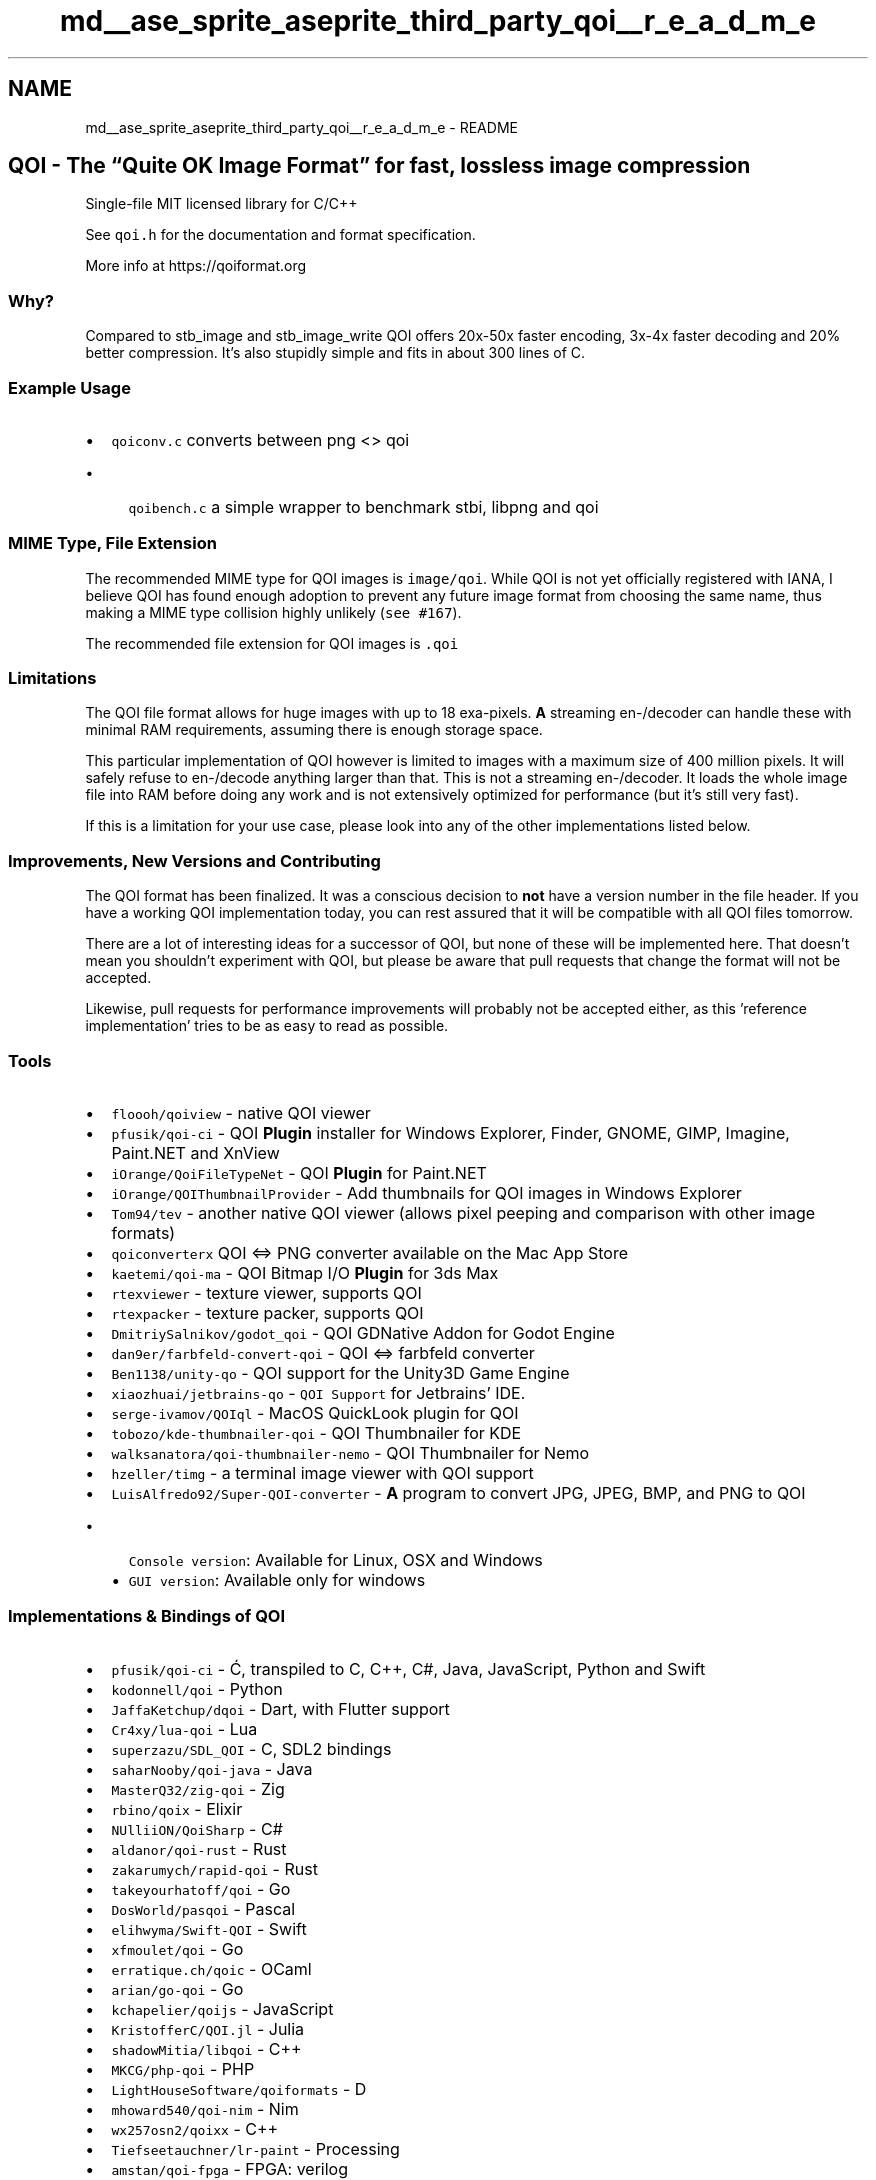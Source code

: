 .TH "md__ase_sprite_aseprite_third_party_qoi__r_e_a_d_m_e" 3 "Wed Feb 1 2023" "Version Version 0.0" "My Project" \" -*- nroff -*-
.ad l
.nh
.SH NAME
md__ase_sprite_aseprite_third_party_qoi__r_e_a_d_m_e \- README 
.PP

.SH "QOI - The “Quite OK Image Format” for fast, lossless image compression"
.PP
Single-file MIT licensed library for C/C++
.PP
See \fCqoi\&.h\fP for the documentation and format specification\&.
.PP
More info at https://qoiformat.org
.SS "Why?"
Compared to stb_image and stb_image_write QOI offers 20x-50x faster encoding, 3x-4x faster decoding and 20% better compression\&. It's also stupidly simple and fits in about 300 lines of C\&.
.SS "Example Usage"
.IP "\(bu" 2
\fCqoiconv\&.c\fP converts between png <> qoi
.IP "  \(bu" 4
\fCqoibench\&.c\fP a simple wrapper to benchmark stbi, libpng and qoi
.PP

.PP
.SS "MIME Type, File Extension"
The recommended MIME type for QOI images is \fCimage/qoi\fP\&. While QOI is not yet officially registered with IANA, I believe QOI has found enough adoption to prevent any future image format from choosing the same name, thus making a MIME type collision highly unlikely (\fCsee #167\fP)\&.
.PP
The recommended file extension for QOI images is \fC\&.qoi\fP
.SS "Limitations"
The QOI file format allows for huge images with up to 18 exa-pixels\&. \fBA\fP streaming en-/decoder can handle these with minimal RAM requirements, assuming there is enough storage space\&.
.PP
This particular implementation of QOI however is limited to images with a maximum size of 400 million pixels\&. It will safely refuse to en-/decode anything larger than that\&. This is not a streaming en-/decoder\&. It loads the whole image file into RAM before doing any work and is not extensively optimized for performance (but it's still very fast)\&.
.PP
If this is a limitation for your use case, please look into any of the other implementations listed below\&.
.SS "Improvements, New Versions and Contributing"
The QOI format has been finalized\&. It was a conscious decision to \fBnot\fP have a version number in the file header\&. If you have a working QOI implementation today, you can rest assured that it will be compatible with all QOI files tomorrow\&.
.PP
There are a lot of interesting ideas for a successor of QOI, but none of these will be implemented here\&. That doesn't mean you shouldn't experiment with QOI, but please be aware that pull requests that change the format will not be accepted\&.
.PP
Likewise, pull requests for performance improvements will probably not be accepted either, as this 'reference implementation' tries to be as easy to read as possible\&.
.SS "Tools"
.IP "\(bu" 2
\fCfloooh/qoiview\fP - native QOI viewer
.IP "\(bu" 2
\fCpfusik/qoi-ci\fP - QOI \fBPlugin\fP installer for Windows Explorer, Finder, GNOME, GIMP, Imagine, Paint\&.NET and XnView
.IP "\(bu" 2
\fCiOrange/QoiFileTypeNet\fP - QOI \fBPlugin\fP for Paint\&.NET
.IP "\(bu" 2
\fCiOrange/QOIThumbnailProvider\fP - Add thumbnails for QOI images in Windows Explorer
.IP "\(bu" 2
\fCTom94/tev\fP - another native QOI viewer (allows pixel peeping and comparison with other image formats)
.IP "\(bu" 2
\fCqoiconverterx\fP QOI <=> PNG converter available on the Mac App Store
.IP "\(bu" 2
\fCkaetemi/qoi-ma\fP - QOI Bitmap I/O \fBPlugin\fP for 3ds Max
.IP "\(bu" 2
\fCrtexviewer\fP - texture viewer, supports QOI
.IP "\(bu" 2
\fCrtexpacker\fP - texture packer, supports QOI
.IP "\(bu" 2
\fCDmitriySalnikov/godot_qoi\fP - QOI GDNative Addon for Godot Engine
.IP "\(bu" 2
\fCdan9er/farbfeld-convert-qoi\fP - QOI <=> farbfeld converter
.IP "\(bu" 2
\fCBen1138/unity-qo\fP - QOI support for the Unity3D Game Engine
.IP "\(bu" 2
\fCxiaozhuai/jetbrains-qo\fP - \fCQOI Support\fP for Jetbrains' IDE\&.
.IP "\(bu" 2
\fCserge-ivamov/QOIql\fP - MacOS QuickLook plugin for QOI
.IP "\(bu" 2
\fCtobozo/kde-thumbnailer-qoi\fP - QOI Thumbnailer for KDE
.IP "\(bu" 2
\fCwalksanatora/qoi-thumbnailer-nemo\fP - QOI Thumbnailer for Nemo
.IP "\(bu" 2
\fChzeller/timg\fP - a terminal image viewer with QOI support
.IP "\(bu" 2
\fCLuisAlfredo92/Super-QOI-converter\fP - \fBA\fP program to convert JPG, JPEG, BMP, and PNG to QOI
.IP "  \(bu" 4
\fCConsole version\fP: Available for Linux, OSX and Windows
.IP "  \(bu" 4
\fCGUI version\fP: Available only for windows
.PP

.PP
.SS "Implementations & Bindings of QOI"
.IP "\(bu" 2
\fCpfusik/qoi-ci\fP - Ć, transpiled to C, C++, C#, Java, JavaScript, Python and Swift
.IP "\(bu" 2
\fCkodonnell/qoi\fP - Python
.IP "\(bu" 2
\fCJaffaKetchup/dqoi\fP - Dart, with Flutter support
.IP "\(bu" 2
\fCCr4xy/lua-qoi\fP - Lua
.IP "\(bu" 2
\fCsuperzazu/SDL_QOI\fP - C, SDL2 bindings
.IP "\(bu" 2
\fCsaharNooby/qoi-java\fP - Java
.IP "\(bu" 2
\fCMasterQ32/zig-qoi\fP - Zig
.IP "\(bu" 2
\fCrbino/qoix\fP - Elixir
.IP "\(bu" 2
\fCNUlliiON/QoiSharp\fP - C#
.IP "\(bu" 2
\fCaldanor/qoi-rust\fP - Rust
.IP "\(bu" 2
\fCzakarumych/rapid-qoi\fP - Rust
.IP "\(bu" 2
\fCtakeyourhatoff/qoi\fP - Go
.IP "\(bu" 2
\fCDosWorld/pasqoi\fP - Pascal
.IP "\(bu" 2
\fCelihwyma/Swift-QOI\fP - Swift
.IP "\(bu" 2
\fCxfmoulet/qoi\fP - Go
.IP "\(bu" 2
\fCerratique\&.ch/qoic\fP - OCaml
.IP "\(bu" 2
\fCarian/go-qoi\fP - Go
.IP "\(bu" 2
\fCkchapelier/qoijs\fP - JavaScript
.IP "\(bu" 2
\fCKristofferC/QOI\&.jl\fP - Julia
.IP "\(bu" 2
\fCshadowMitia/libqoi\fP - C++
.IP "\(bu" 2
\fCMKCG/php-qoi\fP - PHP
.IP "\(bu" 2
\fCLightHouseSoftware/qoiformats\fP - D
.IP "\(bu" 2
\fCmhoward540/qoi-nim\fP - Nim
.IP "\(bu" 2
\fCwx257osn2/qoixx\fP - C++
.IP "\(bu" 2
\fCTiefseetauchner/lr-paint\fP - Processing
.IP "\(bu" 2
\fCamstan/qoi-fpga\fP - FPGA: verilog
.IP "\(bu" 2
\fCmusabkilic/qoi-decoder\fP - Python
.IP "\(bu" 2
\fCmathpn/py-qoi\fP - Python
.IP "\(bu" 2
\fCJohannesFriedrich/qoi4R\fP - R
.IP "\(bu" 2
\fCshraiwi/mini-qoi\fP - C, streaming decoder
.IP "\(bu" 2
\fC10maurycy10/libqoi/\fP - Rust
.IP "\(bu" 2
\fC0xd34df00d/hsqoi\fP - Haskell
.IP "\(bu" 2
\fC418Coffee/qoi-v\fP - V
.IP "\(bu" 2
\fCImagine-Programming/QoiImagePlugin\fP - PureBasic
.IP "\(bu" 2
\fCFabien-Chouteau/qoi-spark\fP - Ada/SPARK formally proven
.IP "\(bu" 2
\fCmzgreen/qoi-kotlin\fP - Kotlin Multiplatform
.IP "\(bu" 2
\fCAftersol/Simplified-QOI-Codec\fP - C99, streaming encoder and decoder, freestanding
.IP "\(bu" 2
\fCAuburnSounds/gamut\fP - D
.IP "\(bu" 2
\fCAngusJohnson/TQoiImage\fP - Delphi
.IP "\(bu" 2
\fCMarkJeronimus/qoi-java-spi\fP - Java SPI
.IP "\(bu" 2
\fCaumouvantsillage/qoi-racket\fP - Racket
.IP "\(bu" 2
\fCrubikscraft/qoi-stream\fP - C99, one byte at a time streaming encoder and decoder
.IP "\(bu" 2
\fCrubikscraft/qoi-img\fP - NodeJS typescript, bindings to both \fCQOIxx\fP and \fCqoi-stream\fP
.PP
.SS "QOI Support in Other Software"
.IP "\(bu" 2
\fCAmiga OS QOI datatype\fP - adds support for decoding QOI images to the Amiga operating system\&.
.IP "\(bu" 2
\fCSerenityOS\fP - supports decoding QOI system wide through a custom \fCcpp implementation in LibGfx\fP
.IP "\(bu" 2
\fCRaylib\fP - supports decoding and encoding QOI textures through its \fCrtextures module\fP
.IP "\(bu" 2
\fCRebol3\fP - supports decoding and encoding QOI using a native codec
.IP "\(bu" 2
\fCc-ray\fP - supports QOI natively
.IP "\(bu" 2
\fCSAIL\fP - image decoding library, supports decoding and encoding QOI images
.IP "\(bu" 2
\fCOrx\fP - 2D game engine, supports QOI natively
.IP "\(bu" 2
\fCIrfanView\fP - supports decoding and encoding QOI through its Formats plugin
.IP "\(bu" 2
\fCImageMagick\fP - supports decoding and encoding QOI, since 7\&.1\&.0-20
.IP "\(bu" 2
\fCbarebox\fP - bootloader, supports decoding QOI images for splash logo, since v2022\&.03\&.0
.IP "\(bu" 2
\fCKorGE\fP - & KorIM Kotlin 2D game engine and imaging library, supports decoding and encoding QOI natively since 2\&.7\&.0
.IP "\(bu" 2
\fCDOjS\fP - DOS JavaScript Canvas implementation supports loading QOI files
.IP "\(bu" 2
\fCXnView MP\fP - supports decoding QOI since 1\&.00
.PP
.SS "Packages"
.IP "\(bu" 2
\fCAUR\fP - system-wide \fBqoi\&.h\fP, qoiconv and qoibench install as split packages\&.
.IP "\(bu" 2
\fCDebian\fP - packages for binaries and \fBqoi\&.h\fP
.IP "\(bu" 2
\fCUbuntu\fP - packages for binaries and \fBqoi\&.h\fP
.PP
.PP
Packages for other systems \fCtracked at Repology\fP\&. 
